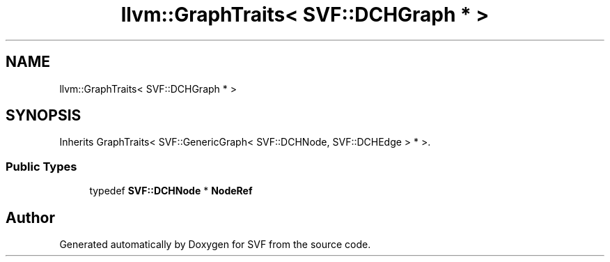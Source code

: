 .TH "llvm::GraphTraits< SVF::DCHGraph * >" 3 "Sun Feb 14 2021" "SVF" \" -*- nroff -*-
.ad l
.nh
.SH NAME
llvm::GraphTraits< SVF::DCHGraph * >
.SH SYNOPSIS
.br
.PP
.PP
Inherits GraphTraits< SVF::GenericGraph< SVF::DCHNode, SVF::DCHEdge > * >\&.
.SS "Public Types"

.in +1c
.ti -1c
.RI "typedef \fBSVF::DCHNode\fP * \fBNodeRef\fP"
.br
.in -1c

.SH "Author"
.PP 
Generated automatically by Doxygen for SVF from the source code\&.
